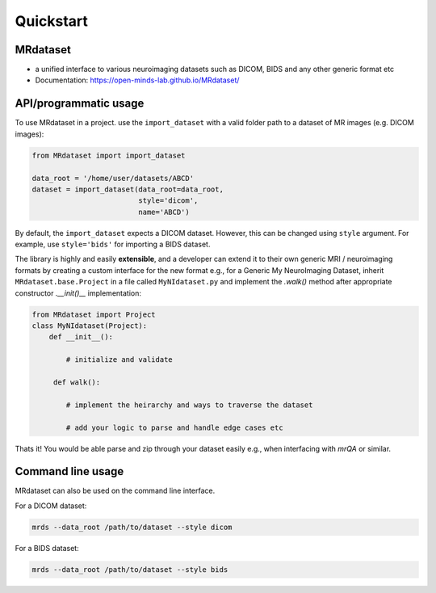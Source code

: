 ===========
Quickstart
===========


.. image:: https://img.shields.io/pypi/v/MRdataset.svg
        :target: https://pypi.python.org/pypi/MRdataset

MRdataset
----------
* a unified interface to various neuroimaging datasets such as DICOM, BIDS and any other generic format etc
* Documentation: https://open-minds-lab.github.io/MRdataset/


API/programmatic usage
----------------------

To use MRdataset in a project. use the ``import_dataset`` with a valid folder path to a dataset of MR images (e.g. DICOM images):

.. code-block:: python

    from MRdataset import import_dataset
    
    data_root = '/home/user/datasets/ABCD'
    dataset = import_dataset(data_root=data_root,
                             style='dicom',
                             name='ABCD')

By default, the ``import_dataset`` expects a DICOM dataset. However, this can be changed using ``style`` argument. For example, use ``style='bids'`` for
importing a BIDS dataset.

The library is highly and easily **extensible**, and a developer can extend it to their own generic MRI /
neuroimaging formats by creating a custom interface for the new format e.g., for
a Generic My NeuroImaging Dataset, inherit ``MRdataset.base.Project`` in a file called
``MyNIdataset.py`` and implement the `.walk()` method after appropriate constructor `.__init()__` implementation:

.. code-block:: python

    from MRdataset import Project
    class MyNIdataset(Project):
        def __init__():
        
            # initialize and validate

         def walk():
         
            # implement the heirarchy and ways to traverse the dataset
            
            # add your logic to parse and handle edge cases etc


Thats it! You would be able parse and zip through your dataset easily e.g., when interfacing with `mrQA` or similar.



Command line usage
------------------

MRdataset can also be used on the command line interface. 

For a DICOM dataset:

.. code-block:: bash

    mrds --data_root /path/to/dataset --style dicom


For a BIDS dataset:

.. code-block:: bash

    mrds --data_root /path/to/dataset --style bids
